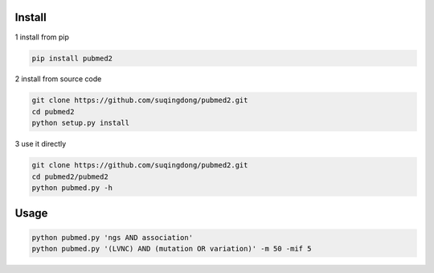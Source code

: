 Install
------------

1 install from pip

.. code-block:: console

    pip install pubmed2

2 install from source code

.. code-block:: console

    git clone https://github.com/suqingdong/pubmed2.git
    cd pubmed2
    python setup.py install

3 use it directly

.. code-block:: console

    git clone https://github.com/suqingdong/pubmed2.git
    cd pubmed2/pubmed2
    python pubmed.py -h


Usage
------------

.. code-block:: console

    python pubmed.py 'ngs AND association'
    python pubmed.py '(LVNC) AND (mutation OR variation)' -m 50 -mif 5